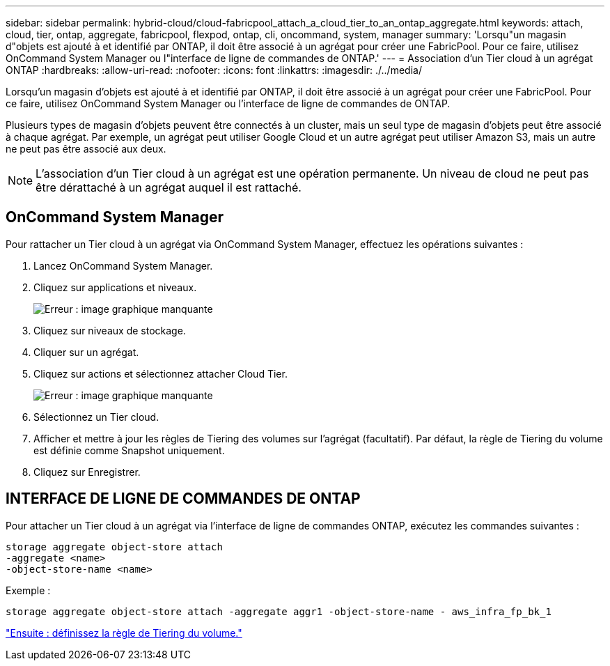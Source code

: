 ---
sidebar: sidebar 
permalink: hybrid-cloud/cloud-fabricpool_attach_a_cloud_tier_to_an_ontap_aggregate.html 
keywords: attach, cloud, tier, ontap, aggregate, fabricpool, flexpod, ontap, cli, oncommand, system, manager 
summary: 'Lorsqu"un magasin d"objets est ajouté à et identifié par ONTAP, il doit être associé à un agrégat pour créer une FabricPool. Pour ce faire, utilisez OnCommand System Manager ou l"interface de ligne de commandes de ONTAP.' 
---
= Association d'un Tier cloud à un agrégat ONTAP
:hardbreaks:
:allow-uri-read: 
:nofooter: 
:icons: font
:linkattrs: 
:imagesdir: ./../media/


[role="lead"]
Lorsqu'un magasin d'objets est ajouté à et identifié par ONTAP, il doit être associé à un agrégat pour créer une FabricPool. Pour ce faire, utilisez OnCommand System Manager ou l'interface de ligne de commandes de ONTAP.

Plusieurs types de magasin d'objets peuvent être connectés à un cluster, mais un seul type de magasin d'objets peut être associé à chaque agrégat. Par exemple, un agrégat peut utiliser Google Cloud et un autre agrégat peut utiliser Amazon S3, mais un autre ne peut pas être associé aux deux.


NOTE: L'association d'un Tier cloud à un agrégat est une opération permanente. Un niveau de cloud ne peut pas être dérattaché à un agrégat auquel il est rattaché.



== OnCommand System Manager

Pour rattacher un Tier cloud à un agrégat via OnCommand System Manager, effectuez les opérations suivantes :

. Lancez OnCommand System Manager.
. Cliquez sur applications et niveaux.
+
image:cloud-fabricpool_image14.png["Erreur : image graphique manquante"]

. Cliquez sur niveaux de stockage.
. Cliquer sur un agrégat.
. Cliquez sur actions et sélectionnez attacher Cloud Tier.
+
image:cloud-fabricpool_image15.png["Erreur : image graphique manquante"]

. Sélectionnez un Tier cloud.
. Afficher et mettre à jour les règles de Tiering des volumes sur l'agrégat (facultatif). Par défaut, la règle de Tiering du volume est définie comme Snapshot uniquement.
. Cliquez sur Enregistrer.




== INTERFACE DE LIGNE DE COMMANDES DE ONTAP

Pour attacher un Tier cloud à un agrégat via l'interface de ligne de commandes ONTAP, exécutez les commandes suivantes :

....
storage aggregate object-store attach
-aggregate <name>
-object-store-name <name>
....
Exemple :

....
storage aggregate object-store attach -aggregate aggr1 -object-store-name - aws_infra_fp_bk_1
....
link:cloud-fabricpool_set_volume_tiering_policy.html["Ensuite : définissez la règle de Tiering du volume."]
